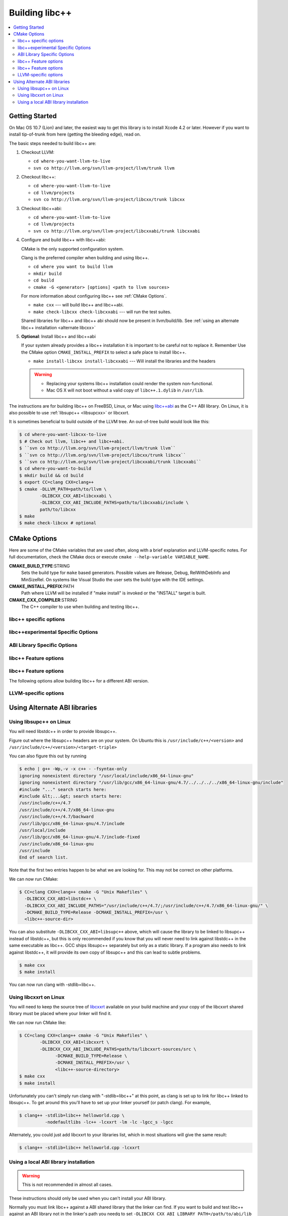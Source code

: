 .. _BuildingLibcxx:

===============
Building libc++
===============

.. contents::
  :local:

.. _build instructions:

Getting Started
===============

On Mac OS 10.7 (Lion) and later, the easiest way to get this library is to install
Xcode 4.2 or later.  However if you want to install tip-of-trunk from here
(getting the bleeding edge), read on.

The basic steps needed to build libc++ are:

#. Checkout LLVM:

   * ``cd where-you-want-llvm-to-live``
   * ``svn co http://llvm.org/svn/llvm-project/llvm/trunk llvm``

#. Checkout libc++:

   * ``cd where-you-want-llvm-to-live``
   * ``cd llvm/projects``
   * ``svn co http://llvm.org/svn/llvm-project/libcxx/trunk libcxx``

#. Checkout libc++abi:

   * ``cd where-you-want-llvm-to-live``
   * ``cd llvm/projects``
   * ``svn co http://llvm.org/svn/llvm-project/libcxxabi/trunk libcxxabi``

#. Configure and build libc++ with libc++abi:

   CMake is the only supported configuration system.

   Clang is the preferred compiler when building and using libc++.

   * ``cd where you want to build llvm``
   * ``mkdir build``
   * ``cd build``
   * ``cmake -G <generator> [options] <path to llvm sources>``

   For more information about configuring libc++ see :ref:`CMake Options`.

   * ``make cxx`` --- will build libc++ and libc++abi.
   * ``make check-libcxx check-libcxxabi`` --- will run the test suites.

   Shared libraries for libc++ and libc++ abi should now be present in llvm/build/lib.
   See :ref:`using an alternate libc++ installation <alternate libcxx>`

#. **Optional**: Install libc++ and libc++abi

   If your system already provides a libc++ installation it is important to be
   careful not to replace it. Remember Use the CMake option ``CMAKE_INSTALL_PREFIX`` to
   select a safe place to install libc++.

   * ``make install-libcxx install-libcxxabi`` --- Will install the libraries and the headers

   .. warning::
     * Replacing your systems libc++ installation could render the system non-functional.
     * Mac OS X will not boot without a valid copy of ``libc++.1.dylib`` in ``/usr/lib``.


The instructions are for building libc++ on
FreeBSD, Linux, or Mac using `libc++abi`_ as the C++ ABI library.
On Linux, it is also possible to use :ref:`libsupc++ <libsupcxx>` or libcxxrt.

It is sometimes beneficial to build outside of the LLVM tree. An out-of-tree
build would look like this:

.. code-block:: bash

  $ cd where-you-want-libcxx-to-live
  $ # Check out llvm, libc++ and libc++abi.
  $ ``svn co http://llvm.org/svn/llvm-project/llvm/trunk llvm``
  $ ``svn co http://llvm.org/svn/llvm-project/libcxx/trunk libcxx``
  $ ``svn co http://llvm.org/svn/llvm-project/libcxxabi/trunk libcxxabi``
  $ cd where-you-want-to-build
  $ mkdir build && cd build
  $ export CC=clang CXX=clang++
  $ cmake -DLLVM_PATH=path/to/llvm \
          -DLIBCXX_CXX_ABI=libcxxabi \
          -DLIBCXX_CXX_ABI_INCLUDE_PATHS=path/to/libcxxabi/include \
          path/to/libcxx
  $ make
  $ make check-libcxx # optional


.. _`libc++abi`: http://libcxxabi.llvm.org/


.. _CMake Options:

CMake Options
=============

Here are some of the CMake variables that are used often, along with a
brief explanation and LLVM-specific notes. For full documentation, check the
CMake docs or execute ``cmake --help-variable VARIABLE_NAME``.

**CMAKE_BUILD_TYPE**:STRING
  Sets the build type for ``make`` based generators. Possible values are
  Release, Debug, RelWithDebInfo and MinSizeRel. On systems like Visual Studio
  the user sets the build type with the IDE settings.

**CMAKE_INSTALL_PREFIX**:PATH
  Path where LLVM will be installed if "make install" is invoked or the
  "INSTALL" target is built.

**CMAKE_CXX_COMPILER**:STRING
  The C++ compiler to use when building and testing libc++.


.. _libcxx-specific options:

libc++ specific options
-----------------------

.. option:: LIBCXX_INSTALL_LIBRARY:BOOL

  **Default**: ``ON``

  Toggle the installation of the library portion of libc++.

.. option:: LIBCXX_INSTALL_HEADERS:BOOL

  **Default**: ``ON``

  Toggle the installation of the libc++ headers.

.. option:: LIBCXX_ENABLE_ASSERTIONS:BOOL

  **Default**: ``ON``

  Build libc++ with assertions enabled.

.. option:: LIBCXX_BUILD_32_BITS:BOOL

  **Default**: ``OFF``

  Build libc++ as a 32 bit library. Also see :option:`LLVM_BUILD_32_BITS`.

.. option:: LIBCXX_ENABLE_SHARED:BOOL

  **Default**: ``ON``

  Build libc++ as a shared library. If ``OFF`` is specified then libc++ is
  built as a static library.

.. option:: LIBCXX_LIBDIR_SUFFIX:STRING

  Extra suffix to append to the directory where libraries are to be installed.
  This option overrides :option:`LLVM_LIBDIR_SUFFIX`.


.. _libc++experimental options:

libc++experimental Specific Options
------------------------------------

.. option:: LIBCXX_ENABLE_EXPERIMENTAL_LIBRARY:BOOL

  **Default**: ``ON``

  Build and test libc++experimental.a.

.. option:: LIBCXX_INSTALL_EXPERIMENTAL_LIBRARY:BOOL

  **Default**: ``OFF``

  Install libc++experimental.a alongside libc++.


.. _ABI Library Specific Options:

ABI Library Specific Options
----------------------------

.. option:: LIBCXX_CXX_ABI:STRING

  **Values**: ``none``, ``libcxxabi``, ``libcxxrt``, ``libstdc++``, ``libsupc++``.

  Select the ABI library to build libc++ against.

.. option:: LIBCXX_CXX_ABI_INCLUDE_PATHS:PATHS

  Provide additional search paths for the ABI library headers.

.. option:: LIBCXX_CXX_ABI_LIBRARY_PATH:PATH

  Provide the path to the ABI library that libc++ should link against.

.. option:: LIBCXX_ENABLE_STATIC_ABI_LIBRARY:BOOL

  **Default**: ``OFF``

  If this option is enabled, libc++ will try and link the selected ABI library
  statically.

.. option:: LIBCXX_ENABLE_ABI_LINKER_SCRIPT:BOOL

  **Default**: ``ON`` by default on UNIX platforms other than Apple unless
  'LIBCXX_ENABLE_STATIC_ABI_LIBRARY' is ON. Otherwise the default value is ``OFF``.

  This option generate and installs a linker script as ``libc++.so`` which
  links the correct ABI library.

.. option:: LIBCXXABI_USE_LLVM_UNWINDER:BOOL

  **Default**: ``OFF``

  Build and use the LLVM unwinder. Note: This option can only be used when
  libc++abi is the C++ ABI library used.


libc++ Feature options
----------------------

.. option:: LIBCXX_ENABLE_EXCEPTIONS:BOOL

  **Default**: ``ON``

  Build libc++ with exception support.

.. option:: LIBCXX_ENABLE_RTTI:BOOL

  **Default**: ``ON``

  Build libc++ with run time type information.


libc++ Feature options
----------------------

The following options allow building libc++ for a different ABI version.

.. option:: LIBCXX_ABI_VERSION:STRING

  **Default**: ``1``

  Defines the target ABI version of libc++.

.. option:: LIBCXX_ABI_UNSTABLE:BOOL

  **Default**: ``OFF``

  Build the "unstable" ABI version of libc++. Includes all ABI changing features
  on top of the current stable version.

.. _LLVM-specific variables:

LLVM-specific options
---------------------

.. option:: LLVM_LIBDIR_SUFFIX:STRING

  Extra suffix to append to the directory where libraries are to be
  installed. On a 64-bit architecture, one could use ``-DLLVM_LIBDIR_SUFFIX=64``
  to install libraries to ``/usr/lib64``.

.. option:: LLVM_BUILD_32_BITS:BOOL

  Build 32-bits executables and libraries on 64-bits systems. This option is
  available only on some 64-bits unix systems. Defaults to OFF.

.. option:: LLVM_LIT_ARGS:STRING

  Arguments given to lit.  ``make check`` and ``make clang-test`` are affected.
  By default, ``'-sv --no-progress-bar'`` on Visual C++ and Xcode, ``'-sv'`` on
  others.


Using Alternate ABI libraries
=============================


.. _libsupcxx:

Using libsupc++ on Linux
------------------------

You will need libstdc++ in order to provide libsupc++.

Figure out where the libsupc++ headers are on your system. On Ubuntu this
is ``/usr/include/c++/<version>`` and ``/usr/include/c++/<version>/<target-triple>``

You can also figure this out by running

.. code-block:: bash

  $ echo | g++ -Wp,-v -x c++ - -fsyntax-only
  ignoring nonexistent directory "/usr/local/include/x86_64-linux-gnu"
  ignoring nonexistent directory "/usr/lib/gcc/x86_64-linux-gnu/4.7/../../../../x86_64-linux-gnu/include"
  #include "..." search starts here:
  #include &lt;...&gt; search starts here:
  /usr/include/c++/4.7
  /usr/include/c++/4.7/x86_64-linux-gnu
  /usr/include/c++/4.7/backward
  /usr/lib/gcc/x86_64-linux-gnu/4.7/include
  /usr/local/include
  /usr/lib/gcc/x86_64-linux-gnu/4.7/include-fixed
  /usr/include/x86_64-linux-gnu
  /usr/include
  End of search list.

Note that the first two entries happen to be what we are looking for. This
may not be correct on other platforms.

We can now run CMake:

.. code-block:: bash

  $ CC=clang CXX=clang++ cmake -G "Unix Makefiles" \
    -DLIBCXX_CXX_ABI=libstdc++ \
    -DLIBCXX_CXX_ABI_INCLUDE_PATHS="/usr/include/c++/4.7/;/usr/include/c++/4.7/x86_64-linux-gnu/" \
    -DCMAKE_BUILD_TYPE=Release -DCMAKE_INSTALL_PREFIX=/usr \
    <libc++-source-dir>


You can also substitute ``-DLIBCXX_CXX_ABI=libsupc++``
above, which will cause the library to be linked to libsupc++ instead
of libstdc++, but this is only recommended if you know that you will
never need to link against libstdc++ in the same executable as libc++.
GCC ships libsupc++ separately but only as a static library.  If a
program also needs to link against libstdc++, it will provide its
own copy of libsupc++ and this can lead to subtle problems.

.. code-block:: bash

  $ make cxx
  $ make install

You can now run clang with -stdlib=libc++.


.. _libcxxrt_ref:

Using libcxxrt on Linux
------------------------

You will need to keep the source tree of `libcxxrt`_ available
on your build machine and your copy of the libcxxrt shared library must
be placed where your linker will find it.

We can now run CMake like:

.. code-block:: bash

  $ CC=clang CXX=clang++ cmake -G "Unix Makefiles" \
          -DLIBCXX_CXX_ABI=libcxxrt \
          -DLIBCXX_CXX_ABI_INCLUDE_PATHS=path/to/libcxxrt-sources/src \
                -DCMAKE_BUILD_TYPE=Release \
                -DCMAKE_INSTALL_PREFIX=/usr \
                <libc++-source-directory>
  $ make cxx
  $ make install

Unfortunately you can't simply run clang with "-stdlib=libc++" at this point, as
clang is set up to link for libc++ linked to libsupc++.  To get around this
you'll have to set up your linker yourself (or patch clang).  For example,

.. code-block:: bash

  $ clang++ -stdlib=libc++ helloworld.cpp \
            -nodefaultlibs -lc++ -lcxxrt -lm -lc -lgcc_s -lgcc

Alternately, you could just add libcxxrt to your libraries list, which in most
situations will give the same result:

.. code-block:: bash

  $ clang++ -stdlib=libc++ helloworld.cpp -lcxxrt

.. _`libcxxrt`: https://github.com/pathscale/libcxxrt/


Using a local ABI library installation
---------------------------------------

.. warning::
  This is not recommended in almost all cases.

These instructions should only be used when you can't install your ABI library.

Normally you must link libc++ against a ABI shared library that the
linker can find.  If you want to build and test libc++ against an ABI
library not in the linker's path you needq to set
``-DLIBCXX_CXX_ABI_LIBRARY_PATH=/path/to/abi/lib`` when configuring CMake.

An example build using libc++abi would look like:

.. code-block:: bash

  $ CC=clang CXX=clang++ cmake \
              -DLIBCXX_CXX_ABI=libc++abi  \
              -DLIBCXX_CXX_ABI_INCLUDE_PATHS="/path/to/libcxxabi/include" \
              -DLIBCXX_CXX_ABI_LIBRARY_PATH="/path/to/libcxxabi-build/lib" \
               path/to/libcxx
  $ make

When testing libc++ LIT will automatically link against the proper ABI
library.
